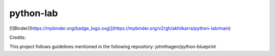 python-lab
================

.. image:: https://github.com/akhilkarra/python-lab/workflows/python/badge.svg
    :target: https://github.com/akhilkarra/python-lab/actions

.. image:: https://img.shields.io/badge/code%20style-black-000000.svg
    :target: https://black.readthedocs.io/en/stable/

.. image:: https://img.shields.io/badge/%20imports-isort-%231674b1?style=flat&labelColor=ef8336
    :target: https://timothycrosley.github.io/isort/
    
.. image:: https://mybinder.org/badge_logo.svg
 :target: https://mybinder.org/v2/gh/akhilkarra/python-lab/main
    
[![Binder](https://mybinder.org/badge_logo.svg)](https://mybinder.org/v2/gh/akhilkarra/python-lab/main)
    
Credits:

This project follows guidelines mentioned in the following repository: johnthagen/python-blueprint
